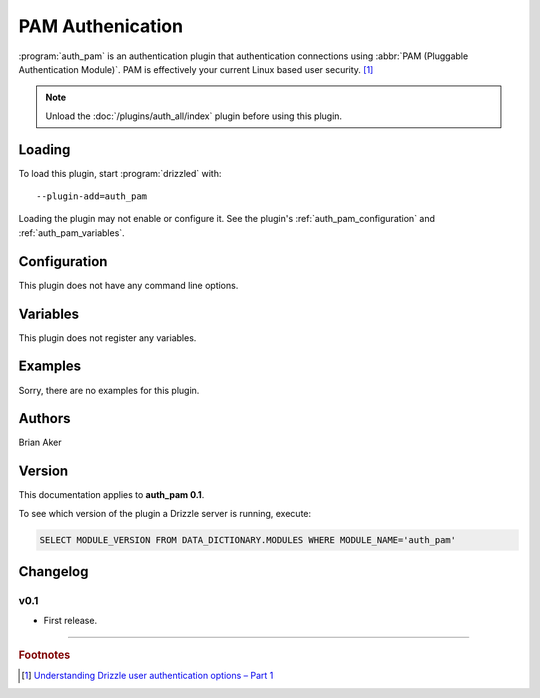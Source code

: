 PAM Authenication
=================

:program:`auth_pam` is an authentication plugin that authentication connections
using :abbr:`PAM (Pluggable Authentication Module)`.
PAM is effectively your current Linux based user security. [1]_ 

.. note:: Unload the :doc:`/plugins/auth_all/index` plugin before using this plugin.
.. seealso:: :doc:`/administration/authentication` 

.. _auth_pam_loading:

Loading
-------

To load this plugin, start :program:`drizzled` with::

   --plugin-add=auth_pam

Loading the plugin may not enable or configure it.  See the plugin's
:ref:`auth_pam_configuration` and :ref:`auth_pam_variables`.

.. seealso:: :ref:`drizzled_plugin_options` for more information about adding and removing plugins.

.. _auth_pam_configuration:

Configuration
-------------

This plugin does not have any command line options.

.. _auth_pam_variables:

Variables
---------

This plugin does not register any variables.

.. _auth_pam_examples:

Examples
--------

Sorry, there are no examples for this plugin.

.. _auth_pam_authors:

Authors
-------

Brian Aker

.. _auth_pam_version:

Version
-------

This documentation applies to **auth_pam 0.1**.

To see which version of the plugin a Drizzle server is running, execute:

.. code-block:: mysql

   SELECT MODULE_VERSION FROM DATA_DICTIONARY.MODULES WHERE MODULE_NAME='auth_pam'

Changelog
---------

v0.1
^^^^
* First release.

-------------------------------------------------------------------------------

.. rubric:: Footnotes

.. [1] `Understanding Drizzle user authentication options – Part 1 <http://ronaldbradford.com/blog/understanding-drizzle-authentication-options-part-1-2010-03-12/>`_

